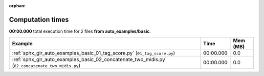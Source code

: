 
:orphan:

.. _sphx_glr_auto_examples_basic_sg_execution_times:


Computation times
=================
**00:00.000** total execution time for 2 files **from auto_examples/basic**:

.. container::

  .. raw:: html

    <style scoped>
    <link href="https://cdnjs.cloudflare.com/ajax/libs/twitter-bootstrap/5.3.0/css/bootstrap.min.css" rel="stylesheet" />
    <link href="https://cdn.datatables.net/1.13.6/css/dataTables.bootstrap5.min.css" rel="stylesheet" />
    </style>
    <script src="https://code.jquery.com/jquery-3.7.0.js"></script>
    <script src="https://cdn.datatables.net/1.13.6/js/jquery.dataTables.min.js"></script>
    <script src="https://cdn.datatables.net/1.13.6/js/dataTables.bootstrap5.min.js"></script>
    <script type="text/javascript" class="init">
    $(document).ready( function () {
        $('table.sg-datatable').DataTable({order: [[1, 'desc']]});
    } );
    </script>

  .. list-table::
   :header-rows: 1
   :class: table table-striped sg-datatable

   * - Example
     - Time
     - Mem (MB)
   * - :ref:`sphx_glr_auto_examples_basic_01_tag_score.py` (``01_tag_score.py``)
     - 00:00.000
     - 0.0
   * - :ref:`sphx_glr_auto_examples_basic_02_concatenate_two_midis.py` (``02_concatenate_two_midis.py``)
     - 00:00.000
     - 0.0
